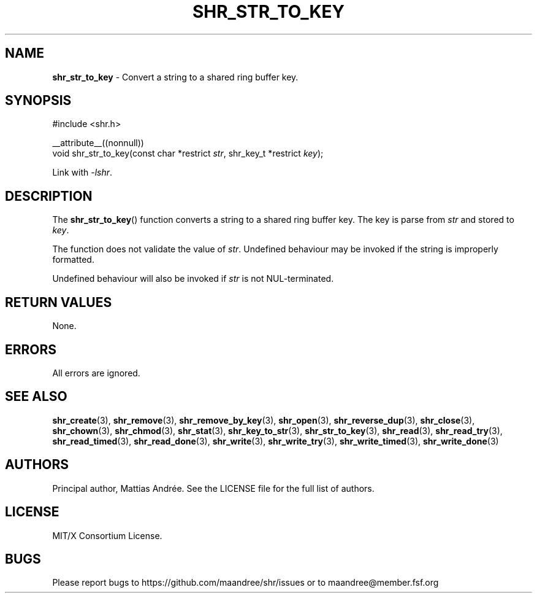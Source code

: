 .TH SHR_STR_TO_KEY 3 SHR-%VERSION%
.SH NAME
.B shr_str_to_key
\- Convert a string to a shared ring buffer key.
.SH SYNOPSIS
.LP
.nf
#include <shr.h>
.P
__attribute__((nonnull))
void shr_str_to_key(const char *restrict \fIstr\fP, shr_key_t *restrict \fIkey\fP);
.fi
.P
Link with \fI\-lshr\fP.
.SH DESCRIPTION
The
.BR shr_str_to_key ()
function converts a string to a shared ring buffer key.
The key is parse from \fIstr\fP and stored to \fIkey\fP.
.P
The function does not validate the value of \fIstr\fP.
Undefined behaviour may be invoked if the string
is improperly formatted.
.P
Undefined behaviour will also be invoked if \fIstr\fP
is not NUL-terminated.
.SH RETURN VALUES
None.
.SH ERRORS
All errors are ignored.
.SH SEE ALSO
.BR shr_create (3),
.BR shr_remove (3),
.BR shr_remove_by_key (3),
.BR shr_open (3),
.BR shr_reverse_dup (3),
.BR shr_close (3),
.BR shr_chown (3),
.BR shr_chmod (3),
.BR shr_stat (3),
.BR shr_key_to_str (3),
.BR shr_str_to_key (3),
.BR shr_read (3),
.BR shr_read_try (3),
.BR shr_read_timed (3),
.BR shr_read_done (3),
.BR shr_write (3),
.BR shr_write_try (3),
.BR shr_write_timed (3),
.BR shr_write_done (3)
.SH AUTHORS
Principal author, Mattias Andrée.  See the LICENSE file for the full
list of authors.
.SH LICENSE
MIT/X Consortium License.
.SH BUGS
Please report bugs to https://github.com/maandree/shr/issues or to
maandree@member.fsf.org
